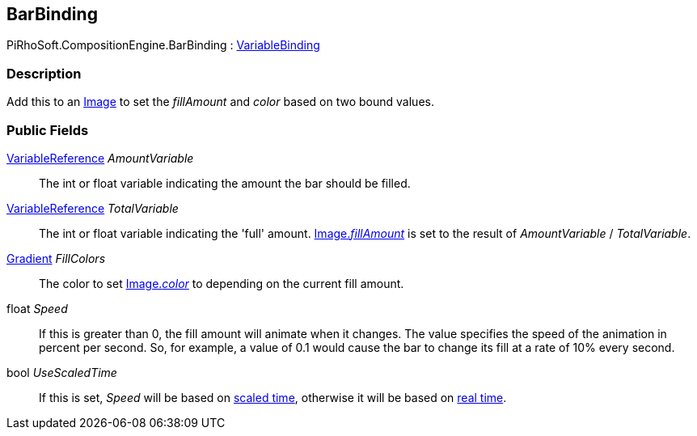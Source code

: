 [#reference/bar-binding]

## BarBinding

PiRhoSoft.CompositionEngine.BarBinding : <<reference/variable-binding.html,VariableBinding>>

### Description

Add this to an https://docs.unity3d.com/ScriptReference/UI.Image.html[Image^] to set the _fillAmount_ and _color_ based on two bound values.

### Public Fields

<<reference/variable-reference.html,VariableReference>> _AmountVariable_::

The int or float variable indicating the amount the bar should be filled.

<<reference/variable-reference.html,VariableReference>> _TotalVariable_::

The int or float variable indicating the 'full' amount. https://docs.unity3d.com/ScriptReference/UI.Image.html[Image._fillAmount_^] is set to the result of _AmountVariable_ / _TotalVariable_.

https://docs.unity3d.com/ScriptReference/Gradient.html[Gradient^] _FillColors_::

The color to set https://docs.unity3d.com/ScriptReference/UI.Image.html[Image._color_^] to depending on the current fill amount.

float _Speed_::

If this is greater than 0, the fill amount will animate when it changes. The value specifies the speed of the animation in percent per second. So, for example, a value of 0.1 would cause the bar to change its fill at a rate of 10% every second.

bool _UseScaledTime_::

If this is set, _Speed_ will be based on https://docs.unity3d.com/ScriptReference/Time-time.html[scaled time^], otherwise it will be based on https://docs.unity3d.com/ScriptReference/Time-unscaledTime.html[real time^].

ifdef::backend-multipage_html5[]
<<manual/bar-binding.html,Manual>>
endif::[]